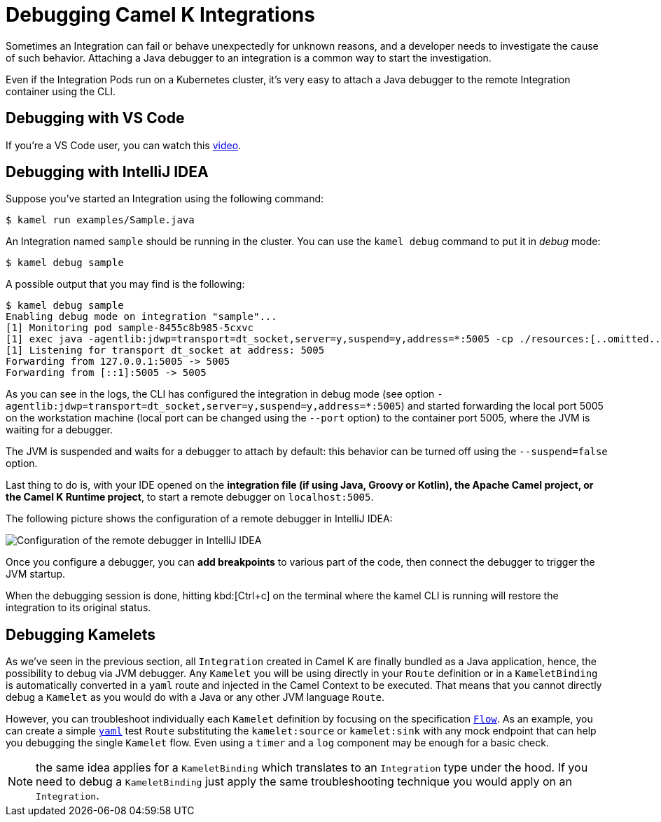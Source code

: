[[debugging]]
= Debugging Camel K Integrations

Sometimes an Integration can fail or behave unexpectedly for unknown reasons, and a developer needs to investigate the cause of such behavior.
Attaching a Java debugger to an integration is a common way to start the investigation.

Even if the Integration Pods run on a Kubernetes cluster, it's very easy to attach a Java debugger to the remote Integration container using the CLI.

== Debugging with VS Code

If you're a VS Code user, you can watch this link:https://www.youtube.com/watch?v=pFj21YvzZm0&t=53s[video].

== Debugging with IntelliJ IDEA

Suppose you've started an Integration using the following command:

[source,console]
----
$ kamel run examples/Sample.java
----

An Integration named `sample` should be running in the cluster.
You can use the `kamel debug` command to put it in _debug_ mode:

[source,console]
----
$ kamel debug sample
----

A possible output that you may find is the following:

[source,console]
----
$ kamel debug sample
Enabling debug mode on integration "sample"...
[1] Monitoring pod sample-8455c8b985-5cxvc
[1] exec java -agentlib:jdwp=transport=dt_socket,server=y,suspend=y,address=*:5005 -cp ./resources:[..omitted..] io.quarkus.runner.GeneratedMain
[1] Listening for transport dt_socket at address: 5005
Forwarding from 127.0.0.1:5005 -> 5005
Forwarding from [::1]:5005 -> 5005
----

As you can see in the logs, the CLI has configured the integration in debug mode (see option `-agentlib:jdwp=transport=dt_socket,server=y,suspend=y,address=*:5005`) and started forwarding the local port 5005 on the workstation machine (local port can be changed using the `--port` option) to the container port 5005, where the JVM is waiting for a debugger.

The JVM is suspended and waits for a debugger to attach by default: this behavior can be turned off using the `--suspend=false` option.

Last thing to do is, with your IDE opened on the **integration file (if using Java, Groovy or Kotlin), the Apache Camel project, or the Camel K Runtime project**, to start a remote debugger on `localhost:5005`.

The following picture shows the configuration of a remote debugger in IntelliJ IDEA:

image::debugging/remote-debugger.png[Configuration of the remote debugger in IntelliJ IDEA]

Once you configure a debugger, you can **add breakpoints** to various part of the code, then connect the debugger to trigger the JVM startup.

When the debugging session is done, hitting kbd:[Ctrl+c] on the terminal where the kamel CLI is running will restore the integration to its original status.

[[debugging-kamelets]]
== Debugging Kamelets

As we've seen in the previous section, all `Integration` created in Camel K are finally bundled as a Java application, hence, the possibility to debug via JVM debugger. Any `Kamelet` you will be using directly in your `Route` definition or in a `KameletBinding` is automatically converted in a `yaml` route and injected in the Camel Context to be executed. That means that you cannot directly debug a `Kamelet` as you would do with a Java or any other JVM language `Route`.

However, you can troubleshoot individually each `Kamelet` definition by focusing on the specification xref:kamelets/kamelets-user.adoc#_flow[`Flow`]. As an example, you can create a simple xref:languages:yaml.adoc[`yaml`] test `Route` substituting the `kamelet:source` or `kamelet:sink` with any mock endpoint that can help you debugging the single `Kamelet` flow. Even using a `timer` and a `log` component may be enough for a basic check.

NOTE: the same idea applies for a `KameletBinding` which translates to an `Integration` type under the hood. If you need to debug a `KameletBinding` just apply the same troubleshooting technique you would apply on an `Integration`.
